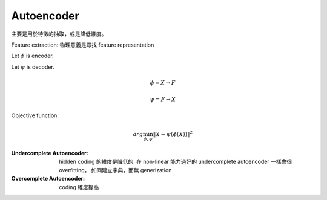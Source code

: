 Autoencoder
===============================================================================

主要是用於特徵的抽取，或是降低維度。

Feature extraction: 物理意義是尋找 feature representation

Let :math:`\phi` is encoder.

Let :math:`\psi` is decoder.

.. math::

    \phi = X \rightarrow F

    \psi = F \rightarrow X


Objective function:

.. math::

    arg \min_{\phi, \psi} \| X - \psi (\phi (X)) \|^2


:Undercomplete Autoencoder:
    hidden coding 的維度是降低的. 在 non-linear 能力過好的
    undercomplete autoencoder 一樣會很 overfitting，
    如同建立字典，而無 generization

:Overcomplete Autoencoder:
    coding 維度提高
